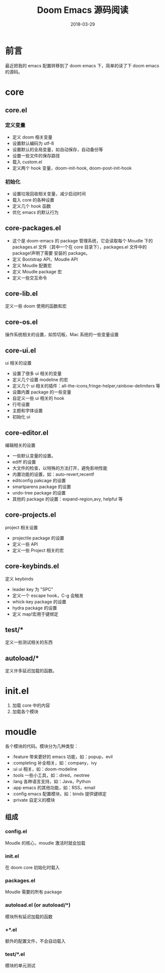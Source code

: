 #+HUGO_BASE_DIR: ../
#+HUGO_SECTION: post
#+TITLE: Doom Emacs 源码阅读
#+DATE: 2018-03-29
#+AUTHOR:
#+HUGO_CUSTOM_FRONT_MATTER: :author "xhcoding"
#+HUGO_TAGS: Emacs
#+HUGO_CATEGORIES: Emacs
#+HUGO_DRAFT: false

* 前言
最近把我的 emacs 配置转移到了 doom emacs 下，简单的读了下 doom emacs 的源码。
#+BEGIN_EXPORT html
<!--more-->
#+END_EXPORT
* core
** core.el
*** 定义变量
   - 定义 doom 相关变量
   - 设置默认编码为 utf-8
   - 设置默认的全局变量，如自动保存，自动备份等
   - 设置一些文件的保存路径
   - 载入 custom.el
   - 定义两个 hook 变量，doom-init-hook, doom-post-init-hook

*** 初始化
    - 设置垃圾回收相关变量，减少启动时间
    - 载入 core 的各种设置
    - 定义几个 hook 函数
    - 优化 emacs 的默认行为

** core-packages.el
   
   - 这个是 doom-emacs 的 package 管理系统，它会读取每个 Moudle 下的 packages.el
     文件（其中一个在 core 目录下），packages.el 文件中的 package!声明了需要
     安装的 package。
   - 定义 Bootstrap API，Moudle API
   - 定义 Moudle 配置宏
   - 定义 Moudle package 宏
   - 定义一些交互命令

** core-lib.el
   定义一些 doom 使用的函数和宏

** core-os.el
   操作系统相关的设置，如剪切板，Mac 系统的一些变量设置

** core-ui.el
   ui 相关的设置

   - 设置了很多 ui 相关的变量
   - 定义几个设置 modeline 的宏
   - 定义几个 ui 相关的插件：all-the-icons,fringe-helper,rainbow-delimiters 等
   - 设置内置 package 的一些变量
   - 自定义一些 ui 相关的 hook
   - 行号设置
   - 主题和字体设置
   - 初始化 ui

** core-editor.el
   编辑相关的设置

   - 一些默认变量的设置。
   - ediff 的设置
   - 大文件的检查，以特殊的方法打开，避免影响性能
   - 内置功能的设置，如：auto-revert,recentf
   - editconfig pakcage 的设置
   - smartparens package 的设置
   - undo-tree package 的设置
   - 其他的 package 的设置：expand-region,avy, helpful 等

** core-projects.el
   project 相关设置

   - projectile package 的设置
   - 定义一些 API
   - 定义一些 Project 相关的宏

** core-keybinds.el
   定义 keybinds
   
   - leader key 为 "SPC"
   - 定义一个 escape hook，C-g 会触发
   - whick-key package 的设置
   - hydra package 的设置
   - 定义 map!宏用于键绑定

** test/*
   定义一些测试相关的东西

** autoload/*
   定义许多延迟加载的函数。

* init.el
  1. 加载 core 中的内容
  2. 加载各个模块

* moudle
  各个模块的代码。模块分为几种类型：
  - :feature 带来更好的 emacs 功能，如：popup，evil
  - :completing 补全相关，如：company，ivy
  - :ui ui 相关，如：doom-modeline
  - :tools 一些小工具，如：dired，neotree
  - :lang 各种语言支持，如：Java，Python
  - :app emacs 的其他功能，如：RSS，email
  - :config emacs 配置模块，如：binds 提供键绑定
  - :private 自定义的模块

** 组成
*** config.el
    Moudle 的核心，moudle 激活时就会加载

*** init.el
    在 doom core 初始化时载入

*** packages.el
    Moudle 需要的所有 package

*** autoload.el (or autoload/*)
    模块所有延迟加载的函数

*** +*.el
    额外的配置文件，不会自动载入

*** test/*.el
    模块的单元测试
